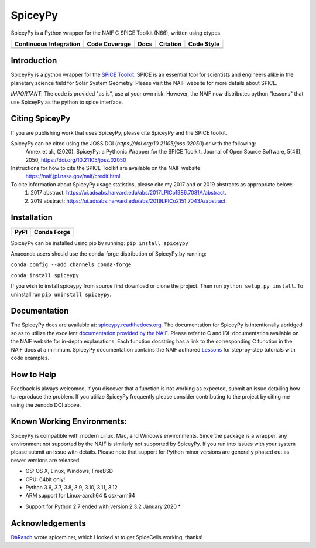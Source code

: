 SpiceyPy
========

SpiceyPy is a Python wrapper for the NAIF C SPICE Toolkit (N66), written using ctypes.

+------------------------+-------------------+--------+------------+--------------+
| Continuous Integration | Code Coverage     | Docs   |  Citation  |  Code Style  |
+========================+===================+========+============+==============+
| |Github Build Status|  | |Coverage Status| | |Docs| | |JOSS|     |  |Black|     |
+------------------------+-------------------+--------+------------+--------------+

.. |Github Build Status| image:: https://img.shields.io/github/actions/workflow/status/AndrewAnnex/SpiceyPy/ci-build.yml?branch=main
   :alt: Github - Build Status
   :target: https://github.com/AndrewAnnex/SpiceyPy/actions
.. |Coverage Status| image:: https://img.shields.io/codecov/c/github/AndrewAnnex/SpiceyPy/main?logo=codecov
   :alt: Codecov - Test Coverage
   :target: https://codecov.io/gh/AndrewAnnex/SpiceyPy
.. |Docs| image:: https://img.shields.io/readthedocs/spiceypy/main
   :alt: Readthedocs - Documentation
   :target: http://spiceypy.readthedocs.org/en/main/
.. |JOSS| image:: https://joss.theoj.org/papers/98136d30bea9982ad160d251e2039fee/status.svg
   :alt: Citation Information: Journal of Open Source Software
   :target: https://joss.theoj.org/papers/98136d30bea9982ad160d251e2039fee
.. |Black| image:: https://img.shields.io/badge/code%20style-black-000000.svg 
   :alt: Code Style - Black
   :target: https://github.com/psf/black


Introduction
------------

SpiceyPy is a python wrapper for the `SPICE Toolkit <https://naif.jpl.nasa.gov/naif/>`__.
SPICE is an essential tool for scientists and engineers alike in the planetary
science field for Solar System Geometry. Please visit the NAIF website for more details about SPICE.

*IMPORTANT*: The code is provided "as is", use at your own risk. However, the NAIF now distributes python "lessons" that use SpiceyPy as the python to spice interface.

Citing SpiceyPy
---------------

If you are publishing work that uses SpiceyPy, please cite SpiceyPy and the SPICE toolkit.

SpiceyPy can be cited using the JOSS DOI (`https://doi.org/10.21105/joss.02050`) or with the following:
    Annex et al., (2020). SpiceyPy: a Pythonic Wrapper for the SPICE Toolkit. Journal of Open Source Software, 5(46), 2050, https://doi.org/10.21105/joss.02050

Instructions for how to cite the SPICE Toolkit are available on the NAIF website: 
    https://naif.jpl.nasa.gov/naif/credit.html. 

To cite information about SpiceyPy usage statistics, please cite my 2017 and or 2019 abstracts as appropriate below:
    1. 2017 abstract: `<https://ui.adsabs.harvard.edu/abs/2017LPICo1986.7081A/abstract>`__.
    2. 2019 abstract: `<https://ui.adsabs.harvard.edu/abs/2019LPICo2151.7043A/abstract>`__.

Installation
------------

+----------------+-------------------+
| PyPI           | Conda Forge       |
+================+===================+
| |PyPI|         | |Conda Version|   |
+----------------+-------------------+

.. |PyPI| image:: https://img.shields.io/pypi/v/spiceypy.svg
   :alt: PyPI - python package index
   :target: https://pypi.org/project/spiceypy/
.. |Conda Version| image:: https://img.shields.io/conda/vn/conda-forge/spiceypy.svg
   :alt: Conda - conda-forge feedstock for SpiceyPy
   :target: https://anaconda.org/conda-forge/spiceypy

SpiceyPy can be installed using pip by running:
``pip install spiceypy``

Anaconda users should use the conda-forge distribution of SpiceyPy by running:

``conda config --add channels conda-forge``

``conda install spiceypy``

If you wish to install spiceypy from source first download or clone the project. Then run ``python setup.py install``.
To uninstall run ``pip uninstall spiceypy``.

Documentation
-------------

The SpiceyPy docs are available at:
`spiceypy.readthedocs.org <http://spiceypy.readthedocs.org>`__.
The documentation for SpiceyPy is intentionally abridged so as to utilize the excellent `documentation provided by the
NAIF. <https://naif.jpl.nasa.gov/pub/naif/misc/toolkit_docs_N0067/C/index.html>`__
Please refer to C and IDL documentation available on the NAIF website
for in-depth explanations. Each function docstring has a link to the
corresponding C function in the NAIF docs at a minimum.
SpiceyPy documentation contains the NAIF authored `Lessons <https://spiceypy.readthedocs.io/en/main/lessonindex.html>`__ for step-by-step tutorials with code examples. 

How to Help
-----------

Feedback is always welcomed, if you discover that a function is not working as expected,
submit an issue detailing how to reproduce the problem. If you utilize SpiceyPy frequently 
please consider contributing to the project by citing me using the zenodo DOI above.

Known Working Environments:
---------------------------

SpiceyPy is compatible with modern Linux, Mac, and Windows
environments. Since the package is a wrapper, any environment not
supported by the NAIF is similarly not supported by SpiceyPy.
If you run into issues with your system please submit an issue with details. 
Please note that support for Python minor versions are generally phased out 
as newer versions are released. 

- OS: OS X, Linux, Windows, FreeBSD
- CPU: 64bit only!
- Python 3.6, 3.7, 3.8, 3.9, 3.10, 3.11, 3.12
- ARM support for Linux-aarch64 & osx-arm64

* Support for Python 2.7 ended with version 2.3.2 January 2020 *

Acknowledgements
----------------

`DaRasch <https://github.com/DaRasch>`__ wrote spiceminer, which I
looked at to get SpiceCells working, thanks!

